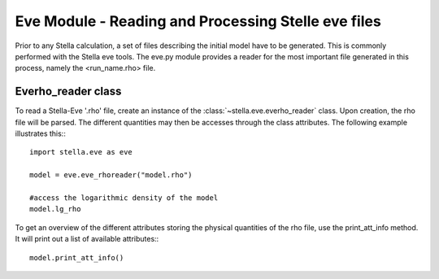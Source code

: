 Eve Module - Reading and Processing Stelle eve files
====================================================

Prior to any Stella calculation, a set of files describing the initial model
have to be generated. This is commonly performed with the Stella eve tools. The
eve.py module provides a reader for the most important file generated in this
process, namely the <run_name.rho> file.

Everho_reader class
-------------------

To read a Stella-Eve '.rho' file, create an instance of the
:class:`~stella.eve.everho_reader` class. Upon creation, the rho file will be
parsed. The different quantities may then be accesses through the class
attributes. The following example illustrates this:::

    import stella.eve as eve

    model = eve.eve_rhoreader("model.rho")

    #access the logarithmic density of the model
    model.lg_rho


To get an overview of the different attributes storing the physical quantities
of the rho file, use the print_att_info method. It will print out a list of
available attributes:::

    model.print_att_info()

